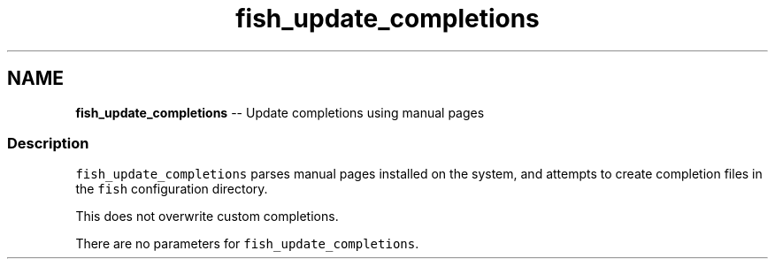 .TH "fish_update_completions" 1 "Sat Jun 3 2017" "Version 2.6.0" "fish" \" -*- nroff -*-
.ad l
.nh
.SH NAME
\fBfish_update_completions\fP -- Update completions using manual pages 

.PP
.SS "Description"
\fCfish_update_completions\fP parses manual pages installed on the system, and attempts to create completion files in the \fCfish\fP configuration directory\&.
.PP
This does not overwrite custom completions\&.
.PP
There are no parameters for \fCfish_update_completions\fP\&. 
